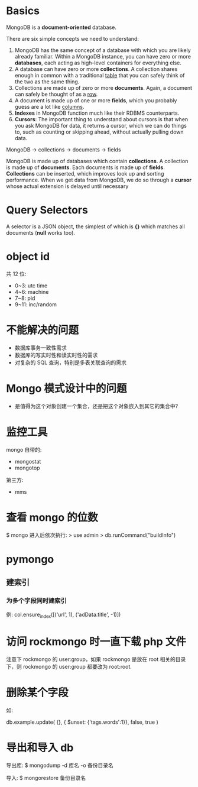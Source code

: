 * Basics
  MongoDB is a *document-oriented* database.

  There are six simple concepts we need to understand:
  1) MongoDB has the same concept of a database with which you are likely
     already familiar.
	 Within a MongoDB instance, you can have zero or more *databases*, each
     acting as high-level containers for everything else.
  2) A database can have zero or more *collections*. A collection shares enough
     in common with a traditional _table_ that you can safely think of the two
     as the same thing.
  3) Collections are made up of zero or more *documents*. Again, a document can
     safely be thought of as a _row_.
  4) A document is made up of one or more *fields*, which you probably guess
     are a lot like _columns_.
  5) *Indexes* in MongoDB function much like their RDBMS counterparts.
  6) *Cursors*: The important thing to understand about cursors is that when
     you ask MongoDB for data, it returns a cursor, which we can do things to,
     such as counting or skipping ahead, without actually pulling down data.

  MongoDB -> collections -> documents -> fields

  MongoDB is made up of databases which contain *collections*. A collection is
  made up of *documents*. Each documents is made up of *fields*. *Collections*
  can be inserted, which improves look up and sorting performance. When we get
  data from MongoDB, we do so through a *cursor* whose actual extension is
  delayed until necessary
* Query Selectors
  A selector is a JSON object, the simplest of which is *{}* which matches all
  documents (*null* works too).
* object id
  共 12 位:
  + 0~3: utc time
  + 4~6: machine
  + 7~8: pid
  + 9~11: inc/random
* 不能解决的问题
  + 数据库事务一致性需求
  + 数据库的写实时性和读实时性的需求
  + 对复杂的 SQL 查询，特别是多表关联查询的需求
* Mongo 模式设计中的问题
  + 是值得为这个对象创建一个集合，还是把这个对象嵌入到其它的集合中?
* 监控工具
  mongo 自带的:
  + mongostat
  + mongotop
	
  第三方:
  + mms
* 查看 mongo 的位数
  $ mongo
  进入后依次执行:
  > use admin
  > db.runCommand("buildInfo")
* pymongo
** 建索引
*** 为多个字段同时建索引
	例:
	col.ensure_index([('url', 1), ('adData.title', -1)])
* 访问 rockmongo 时一直下载 php 文件
  注意下 rockmongo 的 user:group，如果 rockmongo 是放在 root 相关的目录下，则
  rockmongo 的 user:group 都要改为 root:root.
* 删除某个字段
  如:

  db.example.update(
    {},
    { $unset: {'tags.words':1}},
    false, true
  )
* 导出和导入 db
  导出库:
  $ mongodump -d 库名 -o 备份目录名
  
  导入:
  $ mongorestore 备份目录名 
